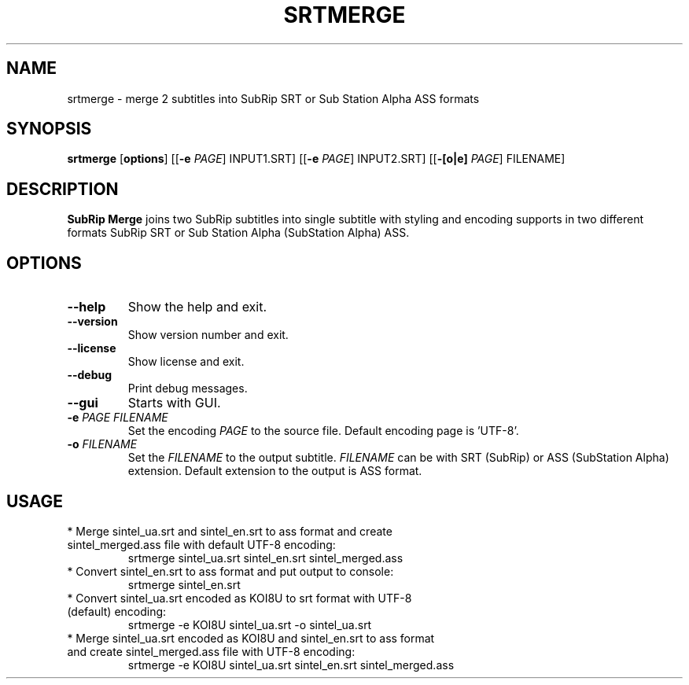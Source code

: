 .TH SRTMERGE 1
.SH NAME
srtmerge \- merge 2 subtitles into SubRip SRT or Sub Station Alpha ASS formats
.SH SYNOPSIS
.B srtmerge
.RI [\fBoptions\fR]
[[\fB\-e\fR \fIPAGE\fR] INPUT1.SRT]
[[\fB\-e\fR \fIPAGE\fR] INPUT2.SRT]
[[\fB\-[o|e]\fR \fIPAGE\fR] FILENAME]
.SH DESCRIPTION
.B SubRip Merge
joins two SubRip subtitles into single subtitle with styling and
encoding supports in two different formats SubRip SRT or 
Sub Station Alpha (SubStation Alpha) ASS.
.SH OPTIONS
.TP
.BR \-\-help
Show the help and exit.
.TP
.BR \-\-version
Show version number and exit.
.TP
.BR \-\-license
Show license and exit.
.TP
.BR \-\-debug
Print debug messages.
.TP
.BR \-\-gui
Starts with GUI.
.TP
.BR \-e " " \fIPAGE\fR " " \fIFILENAME\fR
Set the encoding \fIPAGE\fR to the source file.
Default encoding page is 'UTF\-8'.
.TP
.BR \-o " " \fIFILENAME\fR
Set the \fIFILENAME\fR to the output subtitle.
\fIFILENAME\fR can be with SRT (SubRip) or ASS (SubStation Alpha) extension.
Default extension to the output is ASS format.
.SH USAGE
.TP
* Merge sintel_ua.srt and sintel_en.srt to ass format and create sintel_merged.ass file with default UTF\-8 encoding:
srtmerge sintel_ua.srt sintel_en.srt sintel_merged.ass
.TP
* Convert sintel_en.srt to ass format and put output to console: 
srtmerge sintel_en.srt
.TP
* Convert sintel_ua.srt encoded as KOI8U to srt format with UTF\-8 (default) encoding:
srtmerge \-e KOI8U sintel_ua.srt \-o sintel_ua.srt
.TP
* Merge sintel_ua.srt encoded as KOI8U and sintel_en.srt to ass format and create sintel_merged.ass file with UTF\-8 encoding:
srtmerge \-e KOI8U sintel_ua.srt sintel_en.srt sintel_merged.ass

